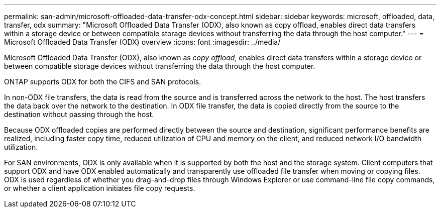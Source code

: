 ---
permalink: san-admin/microsoft-offloaded-data-transfer-odx-concept.html
sidebar: sidebar
keywords: microsoft, offloaded, data, transfer, odx
summary: "Microsoft Offloaded Data Transfer (ODX), also known as copy offload, enables direct data transfers within a storage device or between compatible storage devices without transferring the data through the host computer."
---
= Microsoft Offloaded Data Transfer (ODX) overview
:icons: font
:imagesdir: ../media/

[.lead]
Microsoft Offloaded Data Transfer (ODX), also known as _copy offload_, enables direct data transfers within a storage device or between compatible storage devices without transferring the data through the host computer.

ONTAP supports ODX for both the CIFS and SAN protocols.

In non-ODX file transfers, the data is read from the source and is transferred across the network to the host. The host transfers the data back over the network to the destination. In ODX file transfer, the data is copied directly from the source to the destination without passing through the host.

Because ODX offloaded copies are performed directly between the source and destination, significant performance benefits are realized, including faster copy time, reduced utilization of CPU and memory on the client, and reduced network I/O bandwidth utilization.

For SAN environments, ODX is only available when it is supported by both the host and the storage system. Client computers that support ODX and have ODX enabled automatically and transparently use offloaded file transfer when moving or copying files. ODX is used regardless of whether you drag-and-drop files through Windows Explorer or use command-line file copy commands, or whether a client application initiates file copy requests.
